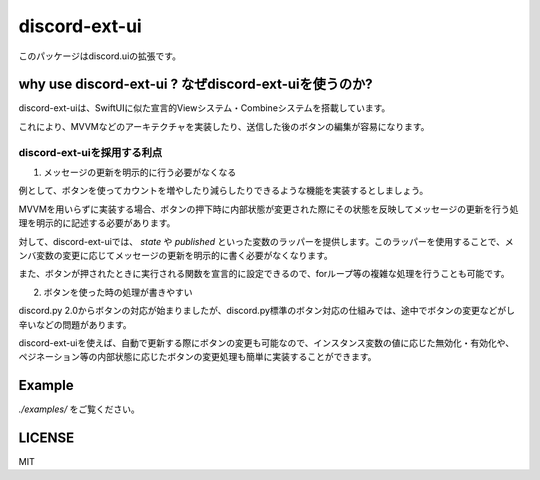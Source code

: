 =====================
discord-ext-ui
=====================

.. image:: https://static.pepy.tech/personalized-badge/discord-ext-ui?period=month&units=international_system&left_color=black&right_color=orange&left_text=Downloads
 　:target: https://pepy.tech/project/discord-ext-ui
.. image:: https://img.shields.io/pypi/v/discord-ext-ui.svg
   :target: https://pypi.python.org/pypi/discord-ext-ui
   :alt: PyPI version info
.. image:: https://img.shields.io/pypi/pyversions/discord-ext-ui.svg
   :target: https://pypi.python.org/pypi/discord-ext-ui
   :alt: PyPI supported Python versions

このパッケージはdiscord.uiの拡張です。

why use discord-ext-ui ? なぜdiscord-ext-uiを使うのか?
=============================

discord-ext-uiは、SwiftUIに似た宣言的Viewシステム・Combineシステムを搭載しています。

これにより、MVVMなどのアーキテクチャを実装したり、送信した後のボタンの編集が容易になります。

discord-ext-uiを採用する利点
-----------------------------

1.	メッセージの更新を明示的に行う必要がなくなる

例として、ボタンを使ってカウントを増やしたり減らしたりできるような機能を実装するとしましょう。

MVVMを用いらずに実装する場合、ボタンの押下時に内部状態が変更された際にその状態を反映してメッセージの更新を行う処理を明示的に記述する必要があります。

対して、discord-ext-uiでは、 `state` や `published` といった変数のラッパーを提供します。このラッパーを使用することで、メンバ変数の変更に応じてメッセージの更新を明示的に書く必要がなくなります。

また、ボタンが押されたときに実行される関数を宣言的に設定できるので、forループ等の複雑な処理を行うことも可能です。

2.	ボタンを使った時の処理が書きやすい

discord.py 2.0からボタンの対応が始まりましたが、discord.py標準のボタン対応の仕組みでは、途中でボタンの変更などがし辛いなどの問題があります。

discord-ext-uiを使えば、自動で更新する際にボタンの変更も可能なので、インスタンス変数の値に応じた無効化・有効化や、ペジネーション等の内部状態に応じたボタンの変更処理も簡単に実装することができます。

Example
=======

`./examples/` をご覧ください。

.. code-block::python
    from discord.ext.ui import Button, View, ObservableObject, published, Message, ViewTracker, MessageProvider
    from discord.ext.ui.combine import PassThroughSubject
    import discord
    import os


    client = discord.Client()


    class SampleViewModel(ObservableObject):
        num = published('num')

        def __init__(self):
            super().__init__()
            self.num = 0
            self.sub = PassThroughSubject().sink(self.change_count)

        def change_count(self, diff: int):
            self.num += diff


    class SampleView(View):
        def __init__(self):
            super().__init__()
            self.viewModel = SampleViewModel()

        async def delete(self, interaction: discord.Interaction):
            await interaction.message.delete()
            self.stop()

        async def body(self):
            return Message()\
                .content(f"test! {self.viewModel.num}")\
                .items([
                [
                    Button("+1")
                        .on_click(lambda _: self.viewModel.sub.send(1))
                        .style(discord.ButtonStyle.blurple),

                    Button("-1")
                        .on_click(lambda _: self.viewModel.sub.send(-1))
                        .style(discord.ButtonStyle.blurple)
                ],
                [
                    Button("終わる")
                        .on_click(self.delete)
                        .style(discord.ButtonStyle.danger)
                ]
            ])


    @client.event
    async def on_message(message: discord.Message):
        if message.content != "!test":
            return

        view = SampleView()
        tracker = ViewTracker(view, timeout=None)
        await tracker.track(MessageProvider(message.channel))

LICENSE
=======

MIT
